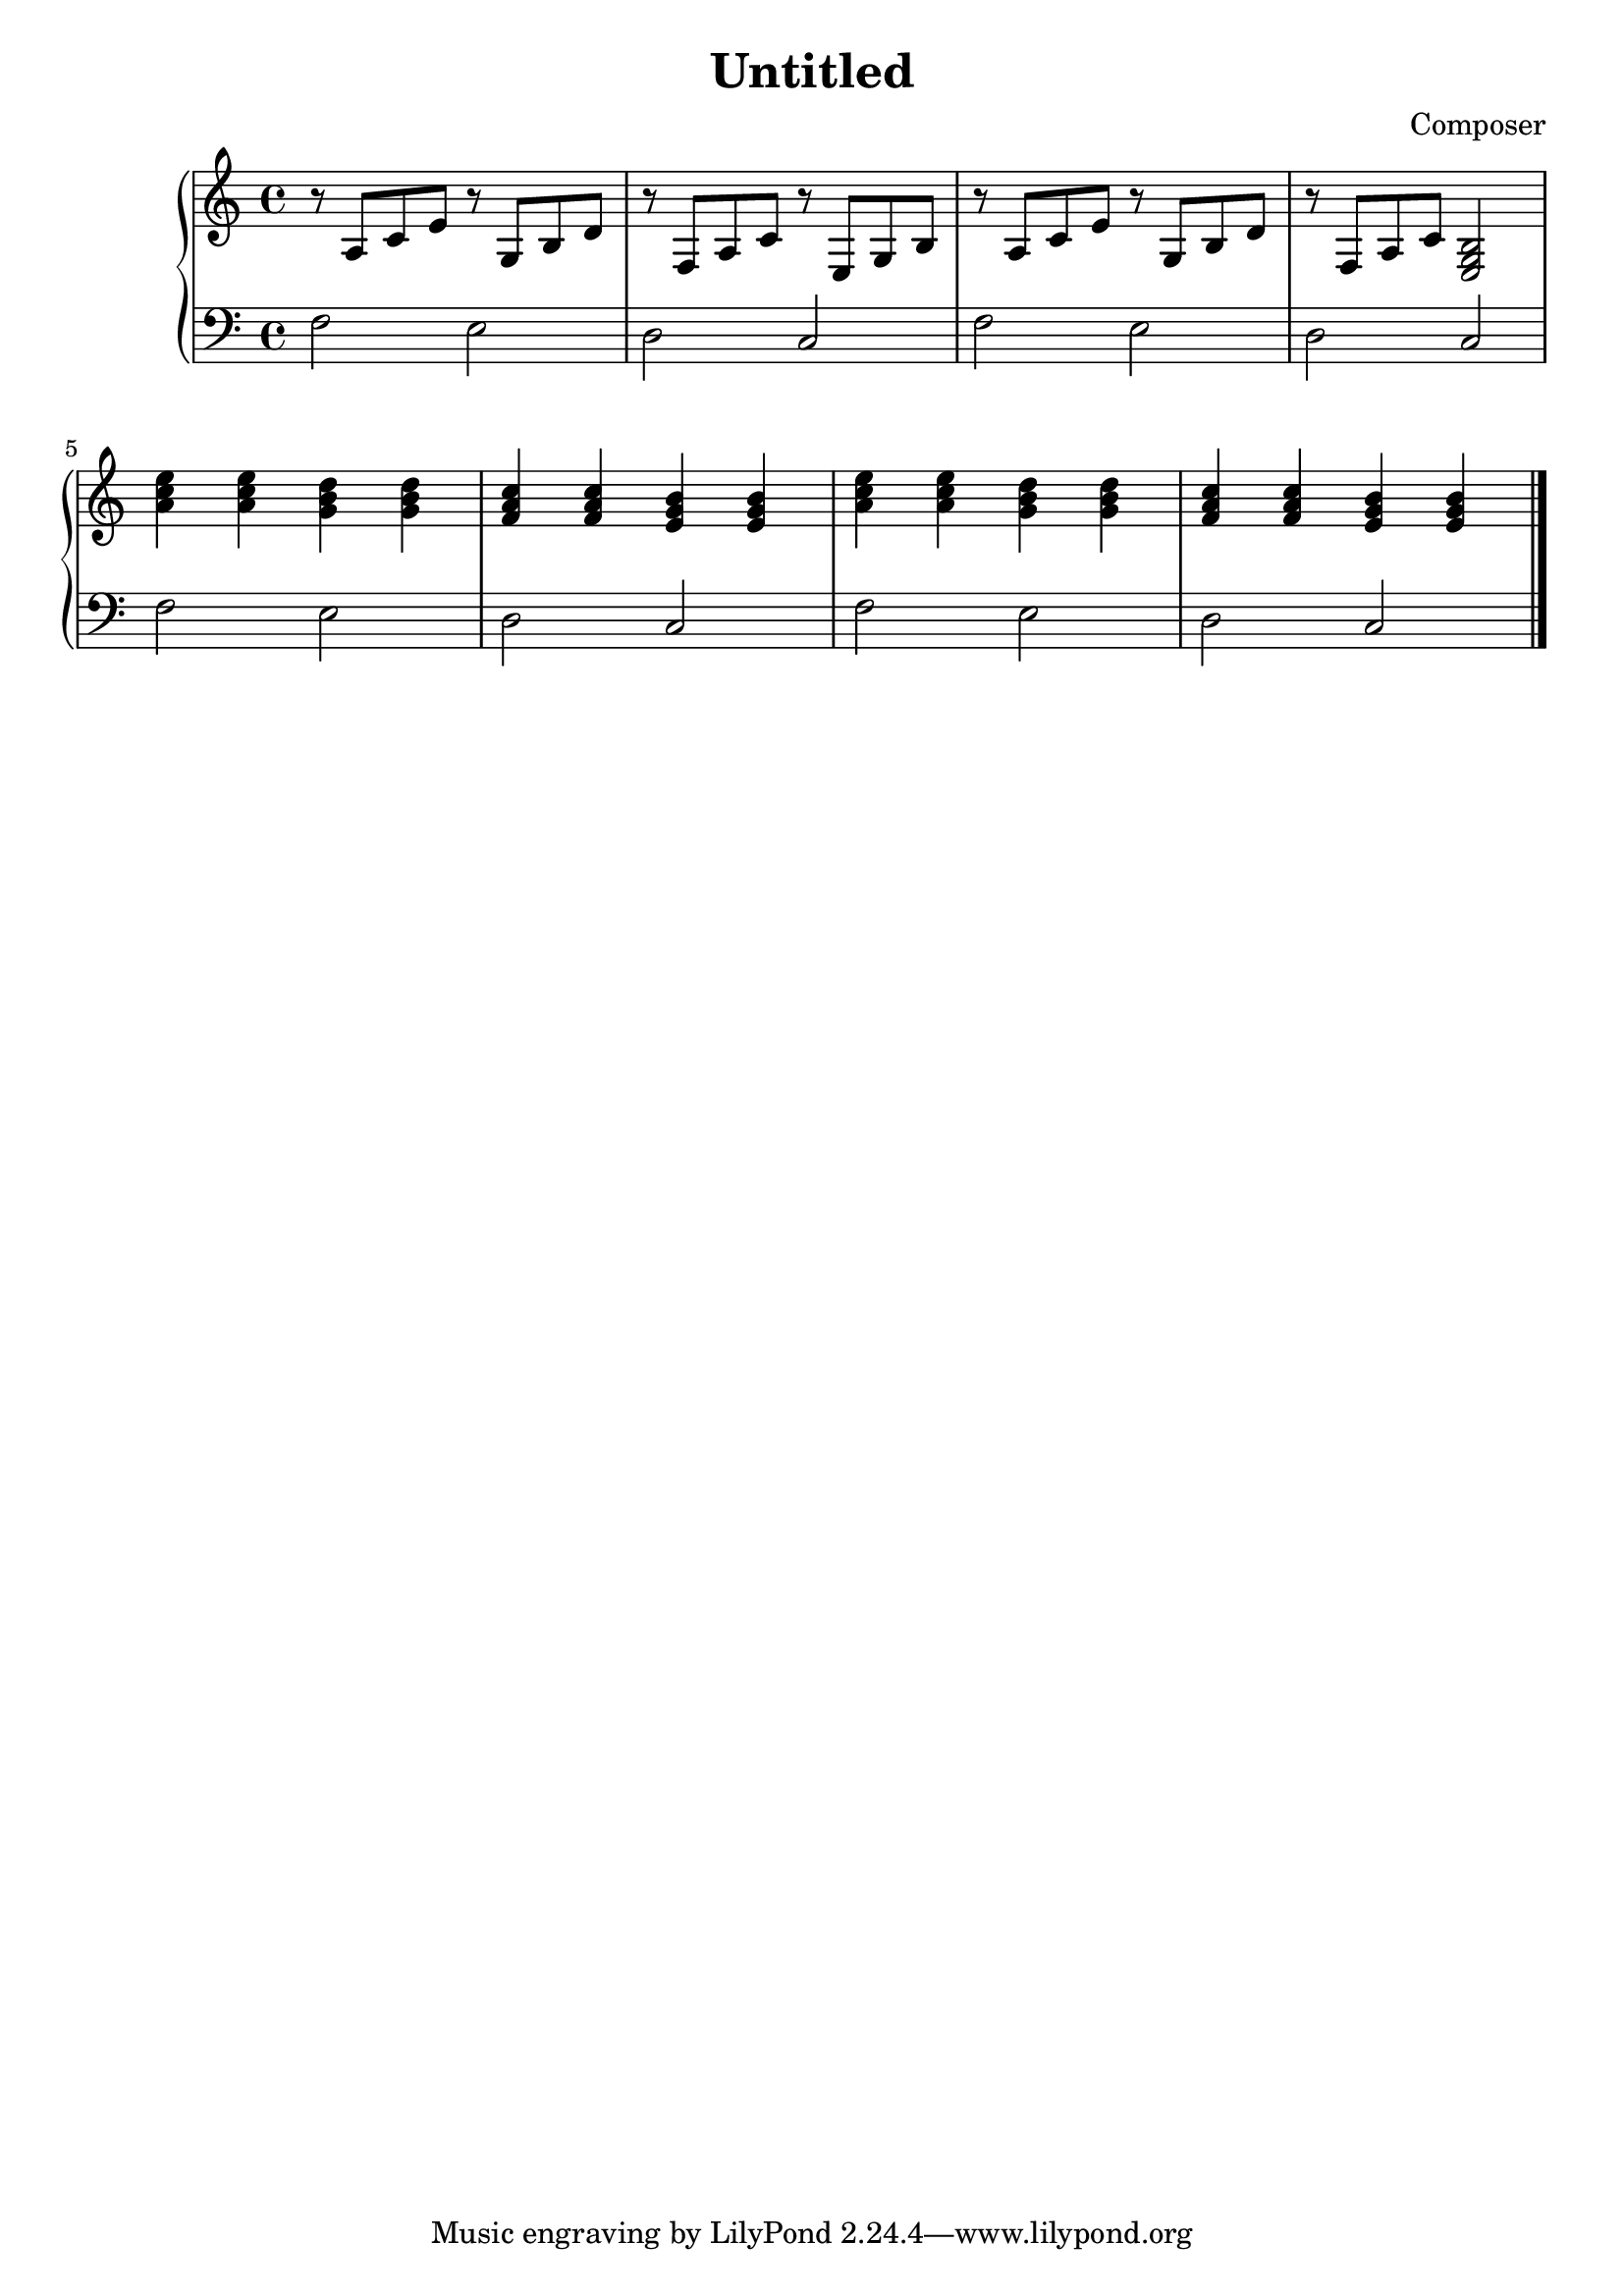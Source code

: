 \header {
  title = "Untitled"
  composer = "Composer"
}

%右手分谱
pianoRH = \relative c'{
 \clef "treble"
 \defaultTimeSignature
\time 4/4
 \key c \major
 r8 a c e r g, b d r f, a c r e, g b|
 r8 a c e r g, b d r f, a c <e, g b>2|
 <a' c e>4 <a c e>  <g b d> <g b d> <f a c>  <f a c> <e g b> <e g b>|
 <a c e>4 <a c e>  <g b d> <g b d> <f a c>  <f a c> <e g b> <e g b>|
 

 \bar "|."
}
 

%左手分谱
pianoLH = \relative c { %设定参考音高为小字组c
 \clef "bass" %谱号为低音谱号
\defaultTimeSignature
\time 4/4
 \key c \major
 f2 e d c|
 f2 e d c|
 f2 e d c|
 f2 e d c|

 \bar "|."
} %完成左手分谱
 

%组装成钢琴谱
\score {
 \new PianoStaff <<
 \new Staff {
 \pianoRH %右手分谱
}
 \new Staff { 
\pianoLH %左手分谱
}
 >>

 \layout {}
 \midi {}
}
